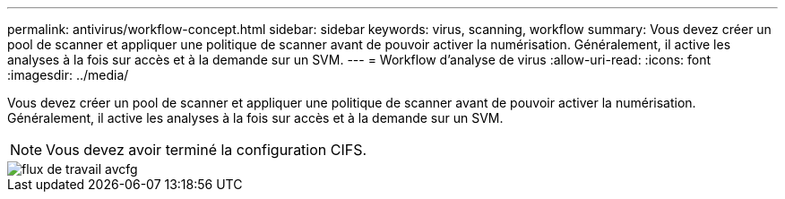 ---
permalink: antivirus/workflow-concept.html 
sidebar: sidebar 
keywords: virus, scanning, workflow 
summary: Vous devez créer un pool de scanner et appliquer une politique de scanner avant de pouvoir activer la numérisation. Généralement, il active les analyses à la fois sur accès et à la demande sur un SVM. 
---
= Workflow d'analyse de virus
:allow-uri-read: 
:icons: font
:imagesdir: ../media/


[role="lead"]
Vous devez créer un pool de scanner et appliquer une politique de scanner avant de pouvoir activer la numérisation. Généralement, il active les analyses à la fois sur accès et à la demande sur un SVM.

[NOTE]
====
Vous devez avoir terminé la configuration CIFS.

====
image::../media/avcfg-workflow.gif[flux de travail avcfg]
